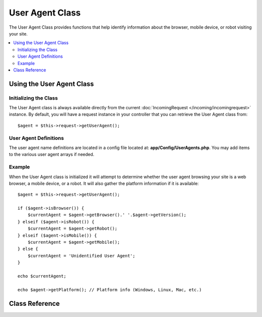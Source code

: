 ################
User Agent Class
################

The User Agent Class provides functions that help identify information
about the browser, mobile device, or robot visiting your site.

.. contents::
    :local:
    :depth: 2

**************************
Using the User Agent Class
**************************

Initializing the Class
======================

The User Agent class is always available directly from the current :doc:`IncomingRequest </incoming/incomingrequest>` instance.
By default, you will have a request instance in your controller that you can retrieve the
User Agent class from::

    $agent = $this->request->getUserAgent();

User Agent Definitions
======================

The user agent name definitions are located in a config file located at:
**app/Config/UserAgents.php**. You may add items to the various
user agent arrays if needed.

Example
=======

When the User Agent class is initialized it will attempt to determine
whether the user agent browsing your site is a web browser, a mobile
device, or a robot. It will also gather the platform information if it
is available::

    $agent = $this->request->getUserAgent();

    if ($agent->isBrowser()) {
        $currentAgent = $agent->getBrowser().' '.$agent->getVersion();
    } elseif ($agent->isRobot()) {
        $currentAgent = $agent->getRobot();
    } elseif ($agent->isMobile()) {
        $currentAgent = $agent->getMobile();
    } else {
        $currentAgent = 'Unidentified User Agent';
    }

    echo $currentAgent;

    echo $agent->getPlatform(); // Platform info (Windows, Linux, Mac, etc.)

***************
Class Reference
***************

.. php:class:: CodeIgniter\\HTTP\\UserAgent

    .. php:method:: isBrowser([$key = null])

        :param    string    $key: Optional browser name
        :returns:    true if the user agent is a (specified) browser, false if not
        :rtype:    bool

        Returns true/false (boolean) if the user agent is a known web browser.
        ::

            if ($agent->isBrowser('Safari')) {
                echo 'You are using Safari.';
            } elseif ($agent->isBrowser()) {
                echo 'You are using a browser.';
            }

        .. note:: The string "Safari" in this example is an array key in the list of browser definitions.
                  You can find this list in **app/Config/UserAgents.php** if you want to add new
                  browsers or change the strings.

    .. php:method:: isMobile([$key = null])

        :param    string    $key: Optional mobile device name
        :returns:    true if the user agent is a (specified) mobile device, false if not
        :rtype:    bool

        Returns true/false (boolean) if the user agent is a known mobile device.
        ::

            if ($agent->isMobile('iphone')) {
                echo view('iphone/home');
            } elseif ($agent->isMobile()) {
                echo view('mobile/home');
            } else {
                echo view('web/home');
            }

    .. php:method:: isRobot([$key = null])

        :param    string    $key: Optional robot name
        :returns:    true if the user agent is a (specified) robot, false if not
        :rtype:    bool

        Returns true/false (boolean) if the user agent is a known robot.

        .. note:: The user agent library only contains the most common robot definitions. It is not a complete list of bots.
                  There are hundreds of them so searching for each one would not be very efficient. If you find that some bots
                  that commonly visit your site are missing from the list you can add them to your
                  **app/Config/UserAgents.php** file.

    .. php:method:: isReferral()

        :returns:    true if the user agent is a referral, false if not
        :rtype:    bool

        Returns true/false (boolean) if the user agent was referred from another site.

    .. php:method:: getBrowser()

        :returns:    Detected browser or an empty string
        :rtype:    string

        Returns a string containing the name of the web browser viewing your site.

    .. php:method:: getVersion()

        :returns:    Detected browser version or an empty string
        :rtype:    string

        Returns a string containing the version number of the web browser viewing your site.

    .. php:method:: getMobile()

        :returns:    Detected mobile device brand or an empty string
        :rtype:    string

        Returns a string containing the name of the mobile device viewing your site.

    .. php:method:: getRobot()

        :returns:    Detected robot name or an empty string
        :rtype:    string

        Returns a string containing the name of the robot viewing your site.

    .. php:method:: getPlatform()

        :returns:    Detected operating system or an empty string
        :rtype:    string

        Returns a string containing the platform viewing your site (Linux, Windows, OS X, etc.).

    .. php:method:: getReferrer()

        :returns:    Detected referrer or an empty string
        :rtype:    string

        The referrer, if the user agent was referred from another site. Typically you'll test for this as follows::

            if ($agent->isReferral()) {
                echo $agent->referrer();
            }

    .. php:method:: getAgentString()

        :returns:    Full user agent string or an empty string
        :rtype:    string

        Returns a string containing the full user agent string. Typically it will be something like this::

            Mozilla/5.0 (Macintosh; U; Intel Mac OS X; en-US; rv:1.8.0.4) Gecko/20060613 Camino/1.0.2

    .. php:method:: parse($string)

        :param    string    $string: A custom user-agent string
        :rtype:    void

        Parses a custom user-agent string, different from the one reported by the current visitor.
